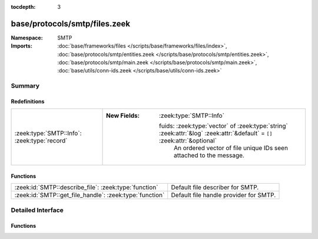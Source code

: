 :tocdepth: 3

base/protocols/smtp/files.zeek
==============================
.. zeek:namespace:: SMTP


:Namespace: SMTP
:Imports: :doc:`base/frameworks/files </scripts/base/frameworks/files/index>`, :doc:`base/protocols/smtp/entities.zeek </scripts/base/protocols/smtp/entities.zeek>`, :doc:`base/protocols/smtp/main.zeek </scripts/base/protocols/smtp/main.zeek>`, :doc:`base/utils/conn-ids.zeek </scripts/base/utils/conn-ids.zeek>`

Summary
~~~~~~~
Redefinitions
#############
============================================ ===========================================================================================================================
:zeek:type:`SMTP::Info`: :zeek:type:`record` 
                                             
                                             :New Fields: :zeek:type:`SMTP::Info`
                                             
                                               fuids: :zeek:type:`vector` of :zeek:type:`string` :zeek:attr:`&log` :zeek:attr:`&default` = ``[]`` :zeek:attr:`&optional`
                                                 An ordered vector of file unique IDs seen attached to
                                                 the message.
============================================ ===========================================================================================================================

Functions
#########
======================================================= ======================================
:zeek:id:`SMTP::describe_file`: :zeek:type:`function`   Default file describer for SMTP.
:zeek:id:`SMTP::get_file_handle`: :zeek:type:`function` Default file handle provider for SMTP.
======================================================= ======================================


Detailed Interface
~~~~~~~~~~~~~~~~~~
Functions
#########
.. zeek:id:: SMTP::describe_file
   :source-code: base/protocols/smtp/files.zeek 28 39

   :Type: :zeek:type:`function` (f: :zeek:type:`fa_file`) : :zeek:type:`string`

   Default file describer for SMTP.

.. zeek:id:: SMTP::get_file_handle
   :source-code: base/protocols/smtp/files.zeek 22 26

   :Type: :zeek:type:`function` (c: :zeek:type:`connection`, is_orig: :zeek:type:`bool`) : :zeek:type:`string`

   Default file handle provider for SMTP.


